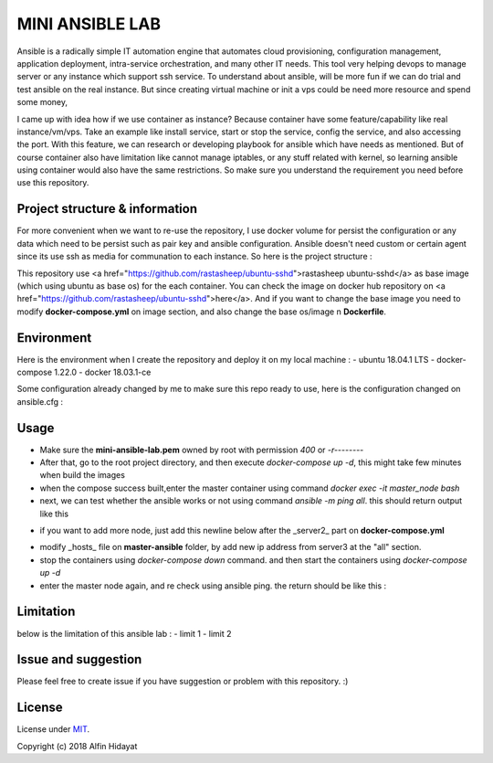 MINI ANSIBLE LAB
================
Ansible is a radically simple IT automation engine that automates cloud provisioning, configuration management, application deployment, intra-service orchestration, and many other IT needs. This tool very helping devops to manage server or any instance which support ssh service. To understand about ansible, will be more fun if we can do trial and test ansible on the real instance. But since creating virtual machine or init a vps could be need more resource and spend some money, 

I came up with idea how if we use container as instance? Because container have some feature/capability like real instance/vm/vps.  Take an example like install service, start or stop the service, config the service, and also accessing the port. With this feature, we can research or developing playbook for ansible which have needs as mentioned. But of course container also have limitation like cannot manage iptables, or any stuff related with kernel, so learning ansible using container would also have the same restrictions. So make sure you understand the requirement you need before use this repository.

Project structure & information
-------------------------------
For more convenient when we want to re-use the repository, I use docker volume for persist the configuration or any data which need to be persist such as pair key and ansible configuration. Ansible doesn't need custom or certain agent since its use ssh as media for communation to each instance. So here is the project structure :

.. architecture::
   
 mini-ansible-lab
   |
   |-- docker-compose.yml           - you can add more node by copying and pasting the service, don't forget to change the hostname,ip address and container name
   |-- images
   │   |- client-image
   │   │  |- Dockerfile           - Dockerfile for Base Image for client node
   │   |- master-image
   │      |- Dockerfile           - Dockerfile for Base Image for master node
   |-- master-ansible
   │-- ansible.cfg              - ansible configuration for master node
   |-- hosts                    - inventory hosts, or you can say this is list of hosts client which can controlled using ansible
   |-- master-node-volume           - additional folder to store your personal data when you try to push or pull files/folders using ansible
   |-- README.md                    - documentation for this repository
   |-- ssh-node-client
   |   |-- authorized_keys          - public key file which shared to client, copied from mini-ansible-lab.pub
   |-- ssh-node-master
       |-- mini-ansible-lab.pem     - private key of the pair key
       |-- mini-ansible-lab.pub     - public key of the pair key
    

This repository use <a href="https://github.com/rastasheep/ubuntu-sshd">rastasheep ubuntu-sshd</a> as base image (which using ubuntu as base os) for the each container. You can check the image on docker hub repository on <a href="https://github.com/rastasheep/ubuntu-sshd">here</a>. And if you want to change the base image you need to modify **docker-compose.yml** on image section, and also change the base os/image n **Dockerfile**.

Environment
-----------
Here is the environment when I create the repository and deploy it on my local machine :   
- ubuntu 18.04.1 LTS
- docker-compose 1.22.0
- docker 18.03.1-ce

Some configuration already changed by me to make sure this repo ready to use, here is the configuration
changed on ansible.cfg :

.. ansible-configuration::

 host_key_checking = False
 private_key_file = /root/.ssh/mini-ansible-lab.pem
 inventory      = /etc/ansible/hosts


Usage
-----
- Make sure the **mini-ansible-lab.pem** owned by root with permission `400` or `-r--------`
- After that, go to the root project directory, and then execute `docker-compose up -d`, this might take few minutes when build the images
- when the compose success built,enter the master container using command `docker exec -it master_node bash`
- next, we can test whether the ansible works or not using command `ansible -m ping all`. this should return output like this

.. ping-node::
 root@master-node:/# ansible -m ping all
 172.10.212.4 | SUCCESS => {
     "changed": false,
     "ping": "pong"
 }
 172.10.212.3 | SUCCESS => {
     "changed": false,
     "ping": "pong"
 }

- if you want to add more node, just add this newline below after the _server2_ part on **docker-compose.yml**

.. add-more-node::
   server3:
    image: mini-ansible-lab/client-node
    container_name: server3
    volumes:
      - ./ssh-node-client:/root/.ssh
    ports: ["22"]
    hostname: server3
    networks:
     mini-ansible-lab:
      ipv4_address: 172.10.212.5

- modify _hosts_ file on **master-ansible** folder, by add new ip address from server3 at the "all" section.
- stop the containers using `docker-compose down` command. and then start the containers using `docker-compose up -d`
- enter the master node again, and re check using ansible ping. the return should be like this :

.. ansible-ping-all::

 root@master-node:/# ansible -m ping all
 172.10.212.5 | SUCCESS => {
     "changed": false,
     "ping": "pong"
 }
 172.10.212.4 | SUCCESS => {
     "changed": false,
     "ping": "pong"
 }
 172.10.212.3 | SUCCESS => {
     "changed": false,
     "ping": "pong"
 }

Limitation
----------
below is the limitation of this ansible lab :
- limit 1
- limit 2

Issue and suggestion
--------------------
Please feel free to create issue if you have suggestion or problem with this repository. :)

License
-------
License under MIT_.

.. _MIT: https://opensource.org/licenses/MIT

Copyright (c) 2018 Alfin Hidayat
